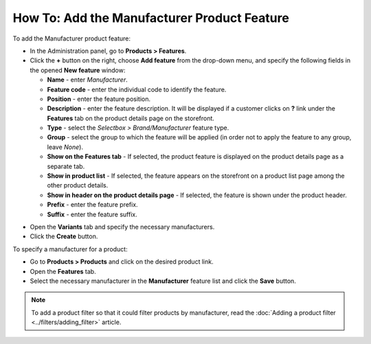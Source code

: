 ********************************************
How To: Add the Manufacturer Product Feature
********************************************

To add the Manufacturer product feature:

*   In the Administration panel, go to **Products > Features**.
*   Click the **+** button on the right, choose **Add feature** from the drop-down menu, and specify the following fields in the opened **New feature** window:

    *   **Name** - enter *Manufacturer*.
    *   **Feature code** - enter the individual code to identify the feature.
    *   **Position** - enter the feature position.
    *   **Description** - enter the feature description. It will be displayed if a customer clicks on **?** link under the **Features** tab on the product details page on the storefront.
    *   **Type** - select the *Selectbox > Brand/Manufacturer* feature type.
    *   **Group** - select the group to which the feature will be applied (in order not to apply the feature to any group, leave *None*).
    *   **Show on the Features tab** - If selected, the product feature is displayed on the product details page as a separate tab.
    *   **Show in product list** - If selected, the feature appears on the storefront on a product list page among the other product details.
    *   **Show in header on the product details page** - If selected, the feature is shown under the product header.
    *   **Prefix** - enter the feature prefix.
    *   **Suffix** - enter the feature suffix.

.. image:: img/manufacturer.png
    :align: center
    :alt: The Manufacturer feature

*   Open the **Variants** tab and specify the necessary manufacturers.
*   Click the **Create** button.

.. image:: img/manufacturer1.png
    :align: center
    :alt: Feature variants

To specify a manufacturer for a product:

*   Go to **Products > Products** and click on the desired product link.
*   Open the **Features** tab.
*   Select the necessary manufacturer in the **Manufacturer** feature list and click the **Save** button.

.. note::

    To add a product filter so that it could filter products by manufacturer, read the :doc:`Adding a product filter <../filters/adding_filter>` article.